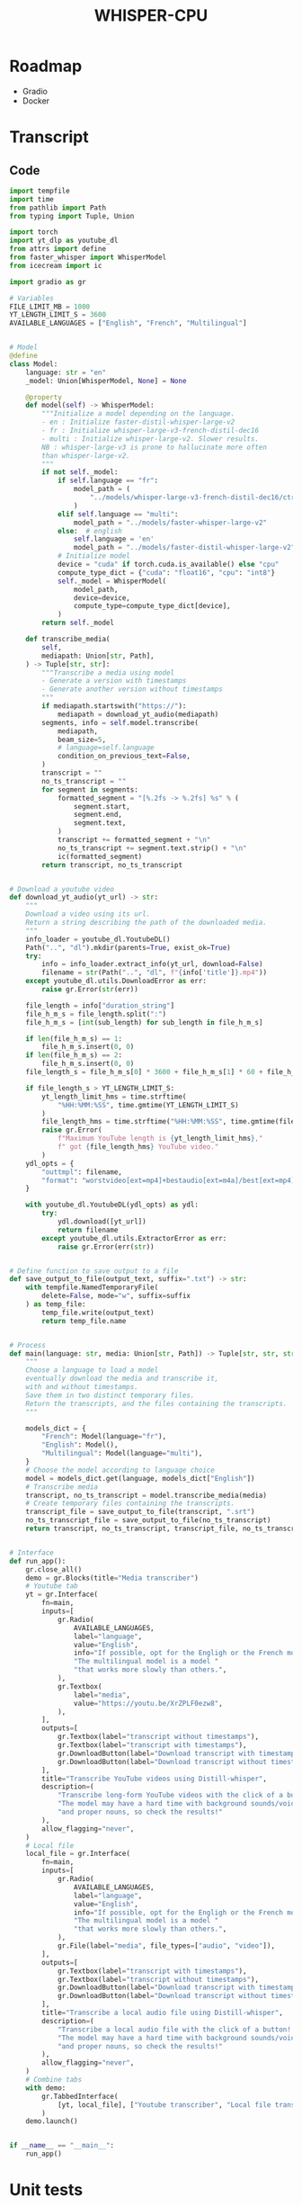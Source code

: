#+TITLE: WHISPER-CPU
#+Description: A local implementation of (distil) whisper, with the aim to be run by any computer.

* Roadmap
- Gradio
- Docker
* Transcript
** Code
:properties:
:header-args:python: :tangle app.py
:end:
#+begin_src python
import tempfile
import time
from pathlib import Path
from typing import Tuple, Union

import torch
import yt_dlp as youtube_dl
from attrs import define
from faster_whisper import WhisperModel
from icecream import ic

import gradio as gr

# Variables
FILE_LIMIT_MB = 1000
YT_LENGTH_LIMIT_S = 3600
AVAILABLE_LANGUAGES = ["English", "French", "Multilingual"]


# Model
@define
class Model:
    language: str = "en"
    _model: Union[WhisperModel, None] = None

    @property
    def model(self) -> WhisperModel:
        """Initialize a model depending on the language.
        - en : Initialize faster-distil-whisper-large-v2
        - fr : Initialize whisper-large-v3-french-distil-dec16
        - multi : Initialize whisper-large-v2. Slower results.
        NB : whisper-large-v3 is prone to hallucinate more often
        than whisper-large-v2.
        """
        if not self._model:
            if self.language == "fr":
                model_path = (
                    "../models/whisper-large-v3-french-distil-dec16/ctranslate2"
                )
            elif self.language == "multi":
                model_path = "../models/faster-whisper-large-v2"
            else:  # english
                self.language = 'en'
                model_path = "../models/faster-distil-whisper-large-v2"
            # Initialize model
            device = "cuda" if torch.cuda.is_available() else "cpu"
            compute_type_dict = {"cuda": "float16", "cpu": "int8"}
            self._model = WhisperModel(
                model_path,
                device=device,
                compute_type=compute_type_dict[device],
            )
        return self._model

    def transcribe_media(
        self,
        mediapath: Union[str, Path],
    ) -> Tuple[str, str]:
        """Transcribe a media using model
        - Generate a version with timestamps
        - Generate another version without timestamps
        """
        if mediapath.startswith("https://"):
            mediapath = download_yt_audio(mediapath)
        segments, info = self.model.transcribe(
            mediapath,
            beam_size=5,
            # language=self.language
            condition_on_previous_text=False,
        )
        transcript = ""
        no_ts_transcript = ""
        for segment in segments:
            formatted_segment = "[%.2fs -> %.2fs] %s" % (
                segment.start,
                segment.end,
                segment.text,
            )
            transcript += formatted_segment + "\n"
            no_ts_transcript += segment.text.strip() + "\n"
            ic(formatted_segment)
        return transcript, no_ts_transcript


# Download a youtube video
def download_yt_audio(yt_url) -> str:
    """
    Download a video using its url.
    Return a string describing the path of the downloaded media.
    """
    info_loader = youtube_dl.YoutubeDL()
    Path("..", "dl").mkdir(parents=True, exist_ok=True)
    try:
        info = info_loader.extract_info(yt_url, download=False)
        filename = str(Path("..", "dl", f"{info['title']}.mp4"))
    except youtube_dl.utils.DownloadError as err:
        raise gr.Error(str(err))

    file_length = info["duration_string"]
    file_h_m_s = file_length.split(":")
    file_h_m_s = [int(sub_length) for sub_length in file_h_m_s]

    if len(file_h_m_s) == 1:
        file_h_m_s.insert(0, 0)
    if len(file_h_m_s) == 2:
        file_h_m_s.insert(0, 0)
    file_length_s = file_h_m_s[0] * 3600 + file_h_m_s[1] * 60 + file_h_m_s[2]

    if file_length_s > YT_LENGTH_LIMIT_S:
        yt_length_limit_hms = time.strftime(
            "%HH:%MM:%SS", time.gmtime(YT_LENGTH_LIMIT_S)
        )
        file_length_hms = time.strftime("%HH:%MM:%SS", time.gmtime(file_length_s))
        raise gr.Error(
            f"Maximum YouTube length is {yt_length_limit_hms},"
            f" got {file_length_hms} YouTube video."
        )
    ydl_opts = {
        "outtmpl": filename,
        "format": "worstvideo[ext=mp4]+bestaudio[ext=m4a]/best[ext=mp4]/best",
    }

    with youtube_dl.YoutubeDL(ydl_opts) as ydl:
        try:
            ydl.download([yt_url])
            return filename
        except youtube_dl.utils.ExtractorError as err:
            raise gr.Error(err(str))


# Define function to save output to a file
def save_output_to_file(output_text, suffix=".txt") -> str:
    with tempfile.NamedTemporaryFile(
        delete=False, mode="w", suffix=suffix
    ) as temp_file:
        temp_file.write(output_text)
        return temp_file.name


# Process
def main(language: str, media: Union[str, Path]) -> Tuple[str, str, str, str]:
    """
    Choose a language to load a model
    eventually download the media and transcribe it,
    with and without timestamps.
    Save them in two distinct temporary files.
    Return the transcripts, and the files containing the transcripts.
    """

    models_dict = {
        "French": Model(language="fr"),
        "English": Model(),
        "Multilingual": Model(language="multi"),
    }
    # Choose the model according to language choice
    model = models_dict.get(language, models_dict["English"])
    # Transcribe media
    transcript, no_ts_transcript = model.transcribe_media(media)
    # Create temporary files containing the transcripts.
    transcript_file = save_output_to_file(transcript, ".srt")
    no_ts_transcript_file = save_output_to_file(no_ts_transcript)
    return transcript, no_ts_transcript, transcript_file, no_ts_transcript_file


# Interface
def run_app():
    gr.close_all()
    demo = gr.Blocks(title="Media transcriber")
    # Youtube tab
    yt = gr.Interface(
        fn=main,
        inputs=[
            gr.Radio(
                AVAILABLE_LANGUAGES,
                label="language",
                value="English",
                info="If possible, opt for the Engligh or the French model. "
                "The multilingual model is a model "
                "that works more slowly than others.",
            ),
            gr.Textbox(
                label="media",
                value="https://youtu.be/XrZPLF0ezw8",
            ),
        ],
        outputs=[
            gr.Textbox(label="transcript without timestamps"),
            gr.Textbox(label="transcript with timestamps"),
            gr.DownloadButton(label="Download transcript with timestamps"),
            gr.DownloadButton(label="Download transcript without timestamps"),
        ],
        title="Transcribe YouTube videos using Distill-whisper",
        description=(
            "Transcribe long-form YouTube videos with the click of a button! "
            "The model may have a hard time with background sounds/voices "
            "and proper nouns, so check the results!"
        ),
        allow_flagging="never",
    )
    # Local file
    local_file = gr.Interface(
        fn=main,
        inputs=[
            gr.Radio(
                AVAILABLE_LANGUAGES,
                label="language",
                value="English",
                info="If possible, opt for the Engligh or the French model. "
                "The multilingual model is a model "
                "that works more slowly than others.",
            ),
            gr.File(label="media", file_types=["audio", "video"]),
        ],
        outputs=[
            gr.Textbox(label="transcript with timestamps"),
            gr.Textbox(label="transcript without timestamps"),
            gr.DownloadButton(label="Download transcript with timestamps"),
            gr.DownloadButton(label="Download transcript without timestamps"),
        ],
        title="Transcribe a local audio file using Distill-whisper",
        description=(
            "Transcribe a local audio file with the click of a button! "
            "The model may have a hard time with background sounds/voices "
            "and proper nouns, so check the results!"
        ),
        allow_flagging="never",
    )
    # Combine tabs
    with demo:
        gr.TabbedInterface(
            [yt, local_file], ["Youtube transcriber", "Local file transcriber"]
        )
    demo.launch()


if __name__ == "__main__":
    run_app()
#+end_src
* Unit tests
** Code
:properties:
:header-args:python: :tangle ../tests/tests.py
:end:
#+begin_src python
import unittest

from whisper_cpu.transcript import Model, main


class TestModel(unittest.TestCase):
    def test_en(self):
        test_file_en = "test_en.mp3"
        test_transcript, no_ts_test_transcript, file_tr, no_file_tr = main(
            "English", test_file_en
        )
        self.assertIn(
            "Today, in the world of freedom, the proudest boast is", test_transcript
        )
        self.assertIn(
            "Today, in the world of freedom, the proudest boast is",
            no_ts_test_transcript,
        )
        with open(file_tr, "r") as f_tr:
            self.assertEqual(f_tr.read(), test_transcript)
        with open(no_file_tr, "r") as f_no_tr:
            self.assertEqual(f_no_tr.read(), no_ts_test_transcript)

    def test_fr(self):
        test_file_en = "test_fr.ogg"
        test_transcript, no_ts_test_transcript, file_tr, no_file_tr = main(
            "French", test_file_en
        )
        self.assertIn("La goutte d'eau qui fait déborder le vase", test_transcript)
        self.assertIn(
            "La goutte d'eau qui fait déborder le vase",
            no_ts_test_transcript,
        )
        with open(file_tr, "r") as f_tr:
            self.assertEqual(f_tr.read(), test_transcript)
        with open(no_file_tr, "r") as f_no_tr:
            self.assertEqual(f_no_tr.read(), no_ts_test_transcript)

    def test_multi(self):
        test_file_en = "test_en.mp3"
        test_transcript, no_ts_test_transcript, file_tr, no_file_tr = main(
            "Multilingual", test_file_en
        )
        self.assertIn(
            "Today, in the world of freedom, the proudest boast is", test_transcript
        )
        self.assertIn(
            "Today, in the world of freedom, the proudest boast is",
            no_ts_test_transcript,
        )
        self.assertIn("Ich bin ein ", test_transcript)
        self.assertIn(
            "Ich bin ein ",
            no_ts_test_transcript,
        )
        with open(file_tr, "r") as f_tr:
            self.assertEqual(f_tr.read(), test_transcript)
        with open(no_file_tr, "r") as f_no_tr:
            self.assertEqual(f_no_tr.read(), no_ts_test_transcript)

    def test_invalid_language(self):
        test_file_en = "test_en.mp3"
        test_transcript, no_ts_test_transcript, file_tr, no_file_tr = main(
            "Dummy", test_file_en
        )

        self.assertIn(
            "Today, in the world of freedom, the proudest boast is", test_transcript
        )
        self.assertIn(
            "Today, in the world of freedom, the proudest boast is",
            no_ts_test_transcript,
        )
        with open(file_tr, "r") as f_tr:
            self.assertEqual(f_tr.read(), test_transcript)
        with open(no_file_tr, "r") as f_no_tr:
            self.assertEqual(f_no_tr.read(), no_ts_test_transcript)
        dummy_model = Model("Dummy")
        self.assertEqual(dummy_model.language, "Dummy")
        dummy_model.model
        self.assertEqual(dummy_model.language, "en")


if __name__ == "__main__":
    unittest.main()
#+end_src
